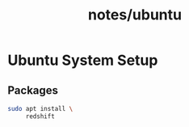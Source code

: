 #+title: notes/ubuntu
* Ubuntu System Setup
** Packages
#+begin_src sh
  sudo apt install \
       redshift
#+end_src
